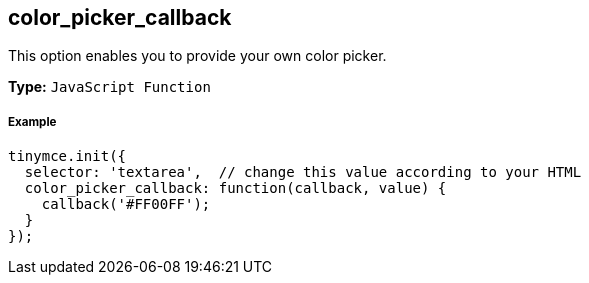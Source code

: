 [[color_picker_callback]]
== color_picker_callback

This option enables you to provide your own color picker.

*Type:* `JavaScript Function`

[[example]]
===== Example

[source,js]
----
tinymce.init({
  selector: 'textarea',  // change this value according to your HTML
  color_picker_callback: function(callback, value) {
    callback('#FF00FF');
  }
});
----
